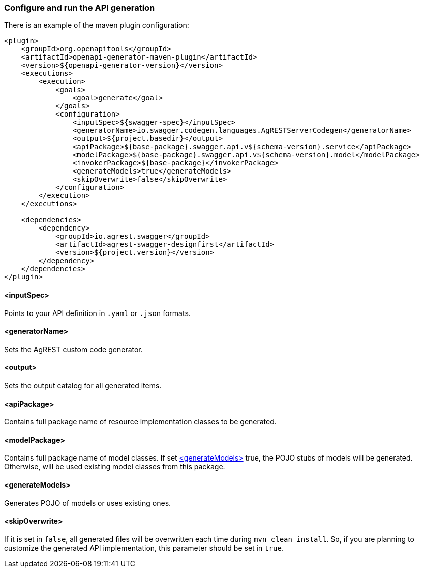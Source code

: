 === Configure and run the API generation
There is an example of the maven plugin configuration:
[source, XML]
----
<plugin>
    <groupId>org.openapitools</groupId>
    <artifactId>openapi-generator-maven-plugin</artifactId>
    <version>${openapi-generator-version}</version>
    <executions>
        <execution>
            <goals>
                <goal>generate</goal>
            </goals>
            <configuration>
                <inputSpec>${swagger-spec}</inputSpec>
                <generatorName>io.swagger.codegen.languages.AgRESTServerCodegen</generatorName>
                <output>${project.basedir}</output>
                <apiPackage>${base-package}.swagger.api.v${schema-version}.service</apiPackage>
                <modelPackage>${base-package}.swagger.api.v${schema-version}.model</modelPackage>
                <invokerPackage>${base-package}</invokerPackage>
                <generateModels>true</generateModels>
                <skipOverwrite>false</skipOverwrite>
            </configuration>
        </execution>
    </executions>

    <dependencies>
        <dependency>
            <groupId>io.agrest.swagger</groupId>
            <artifactId>agrest-swagger-designfirst</artifactId>
            <version>${project.version}</version>
        </dependency>
    </dependencies>
</plugin>
----
[#inputSpec]
==== <inputSpec>
Points to your API definition in `.yaml` or `.json` formats.

[#generatorName]
==== <generatorName>
Sets the AgREST custom code generator.

[#output]
==== <output>
Sets the output catalog for all generated items.

[#apiPackage]
==== <apiPackage>
Contains full package name of resource implementation classes to be generated.

[#modelPackage]
==== <modelPackage>
Contains full package name of model classes.
If set <<generateModels>> true, the POJO stubs of models will be generated.
Otherwise, will be used existing model classes from this package.

[#generateModels]
==== <generateModels>
Generates POJO of models or uses existing ones.

[#skipOverwrite]
==== <skipOverwrite>
If it is set in `false`, all generated files will be overwritten each time during `mvn clean install`.
So, if you are planning to customize the generated API implementation, this parameter should be set in `true`.
